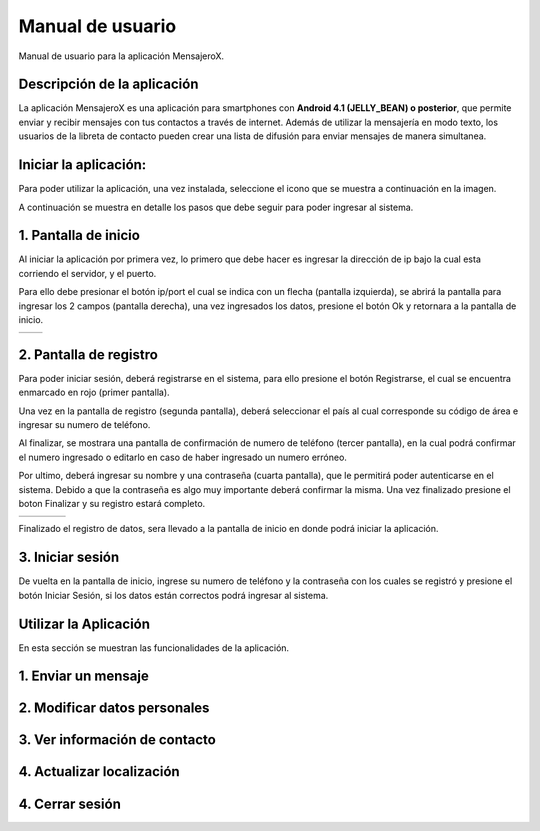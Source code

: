 Manual de usuario
=================

Manual de usuario para la aplicación MensajeroX.

Descripción de la aplicación
----------------------------

La aplicación MensajeroX  es una aplicación para smartphones
con **Android 4.1 (JELLY_BEAN) o posterior**, que permite enviar y recibir mensajes
con tus contactos a través de internet. Además de utilizar la mensajería en modo texto,
los usuarios de la libreta de contacto pueden crear una lista de difusión para enviar mensajes de manera simultanea.

Iniciar la aplicación:
----------------------

Para poder utilizar la aplicación, una vez instalada, seleccione el icono que se muestra a continuación en la imagen.

.. image:: ../image/app_icono.png
   :scale: 60 %
   
A continuación se muestra en detalle los pasos que debe seguir para poder ingresar al sistema.

1. Pantalla de inicio
---------------------

Al iniciar la aplicación por primera vez, lo primero que debe hacer es ingresar la dirección de ip bajo la cual esta corriendo el servidor, y el puerto.

Para ello debe presionar el botón ip/port el cual se indica con un flecha (pantalla izquierda), se abrirá la pantalla para ingresar los 2 campos (pantalla derecha), una vez ingresados los datos, presione el botón Ok y retornara a la pantalla de inicio.

.. |logo1| image:: ../image/ip-puerto-boton.png
   :scale: 60%
   :align: middle
.. |logo2| image:: ../image/ip-puerto-ejemplo.png
   :scale: 60%
   :align: top

+---------+---------+
| |logo1| | |logo2| |
+---------+---------+


2. Pantalla de registro
-----------------------

Para poder iniciar sesión, deberá registrarse en el sistema, para ello presione el botón Registrarse, el cual se encuentra enmarcado en rojo (primer pantalla).

Una vez en la pantalla de registro (segunda pantalla), deberá seleccionar el país al cual corresponde su código de área e ingresar su numero de teléfono.

Al finalizar, se mostrara una pantalla de confirmación de numero de teléfono (tercer pantalla), en la cual podrá confirmar el numero ingresado o editarlo en caso de haber ingresado un numero erróneo.

Por ultimo, deberá ingresar su nombre y una contraseña (cuarta pantalla),  que le permitirá poder autenticarse en el sistema. Debido a que la contraseña es algo muy importante deberá confirmar la misma. Una vez finalizado presione el boton Finalizar y su registro estará completo.

.. |logo3| image:: ../image/register-select.png
   :scale: 60%
.. |logo4| image:: ../image/numerotelefono.png
   :scale: 60%
.. |logo5| image:: ../image/verificacion.png
   :scale: 60%
.. |logo6| image:: ../image/registronombre.png
   :scale: 60%

+---------+---------+---------+---------+
| |logo3| | |logo4| | |logo5| | |logo6| |
+---------+---------+---------+---------+

Finalizado el registro de datos, sera llevado a la pantalla de inicio en donde podrá iniciar la aplicación.

3. Iniciar sesión
-----------------

De vuelta en la pantalla de inicio, ingrese su numero de teléfono y la contraseña con los cuales se registró y presione el botón Iniciar Sesión, si los datos están correctos podrá ingresar al sistema. 

.. image:: ../image/iniciarsesion.png
   :scale: 60%
   
Utilizar la Aplicación
----------------------
En esta sección se muestran las funcionalidades de la aplicación.

1. Enviar un mensaje
--------------------

2. Modificar datos personales
-----------------------------

3. Ver información de contacto
------------------------------

4. Actualizar localización
--------------------------

4. Cerrar sesión
----------------

